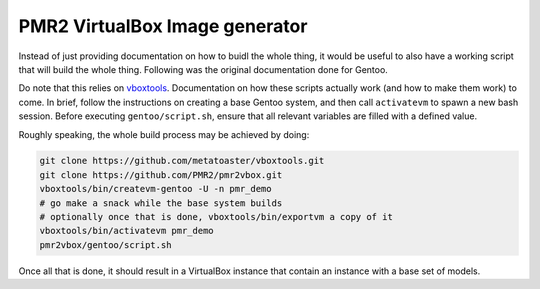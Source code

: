 PMR2 VirtualBox Image generator
===============================

Instead of just providing documentation on how to buidl the whole thing,
it would be useful to also have a working script that will build the
whole thing.  Following was the original documentation done for Gentoo.

Do note that this relies on
`vboxtools <https://github.com/metatoaster/vboxtools>`_.  Documentation
on how these scripts actually work (and how to make them work) to come.
In brief, follow the instructions on creating a base Gentoo system, and
then call ``activatevm`` to spawn a new bash session.  Before executing
``gentoo/script.sh``, ensure that all relevant variables are filled with
a defined value.

Roughly speaking, the whole build process may be achieved by doing:

.. code-block:: console

    git clone https://github.com/metatoaster/vboxtools.git
    git clone https://github.com/PMR2/pmr2vbox.git
    vboxtools/bin/createvm-gentoo -U -n pmr_demo
    # go make a snack while the base system builds
    # optionally once that is done, vboxtools/bin/exportvm a copy of it
    vboxtools/bin/activatevm pmr_demo
    pmr2vbox/gentoo/script.sh

Once all that is done, it should result in a VirtualBox instance that
contain an instance with a base set of models.
